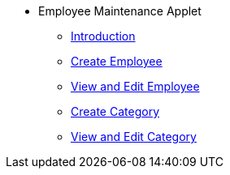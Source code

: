 * Employee Maintenance Applet
** xref:introduction.adoc[Introduction]
** xref:create-employee.adoc[Create Employee]
** xref:view-edit-employee.adoc[View and Edit Employee]
** xref:create-category.adoc[Create Category]
** xref:view-edit-category.adoc[View and Edit Category]

